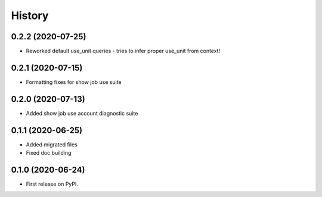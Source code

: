 =======
History
=======

0.2.2 (2020-07-25)
------------------

* Reworked default use_unit queries - tries to infer proper use_unit from context!


0.2.1 (2020-07-15)
------------------

* Formatting fixes for show job use suite


0.2.0 (2020-07-13)
------------------

* Added show job use account diagnostic suite


0.1.1 (2020-06-25)
------------------

* Added migrated files
* Fixed doc building


0.1.0 (2020-06-24)
------------------

* First release on PyPI.
